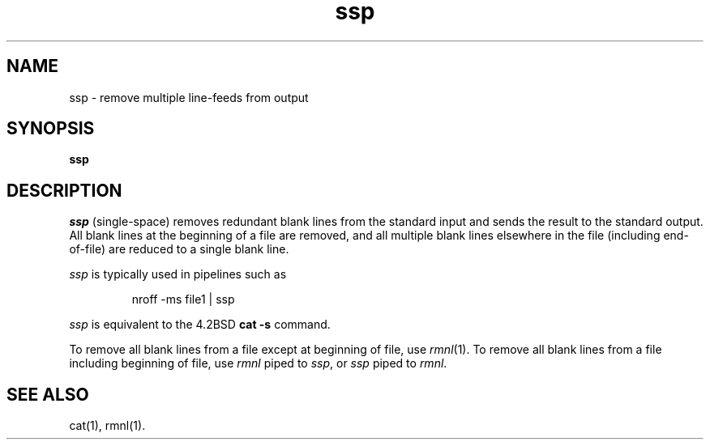 .\" $Header: ssp.1,v 66.2 90/12/13 11:03:01 clarke Exp $
.TH ssp 1
.ds )H Hewlett-Packard Company
.ds ]W HP-UX Release 8.05: June 1991
.ds Rewritten from specs by RJB.
.SH NAME
ssp \- remove multiple line-feeds from output
.SH SYNOPSIS
.B ssp
.SH DESCRIPTION
.I ssp
(single-space) removes redundant blank lines from the standard input
and sends the result to the standard output.
All blank lines at the beginning of a file are removed, and all
multiple blank lines elsewhere in the file (including end-of-file)
are reduced to a single blank line.
.PP
.I ssp
is typically used in pipelines such as
.IP
nroff\0\-ms\0file1\0|\0ssp
.PP
.I ssp
is equivalent to the 4.2BSD
.B cat \-s
command.
.PP
To remove all blank lines from a file except at beginning of file,
use
.IR rmnl (1).
To remove all blank lines from a file including beginning of file,
use
.I rmnl
piped to
.IR ssp ,
or
.I ssp
piped to
.IR rmnl .
.SH SEE ALSO
cat(1), rmnl(1).
.\"
.\" index	\fIssp\fR \- remove multiple line-feeds from output 	 \fBssp(1)\fR
.\" index	remove multiple line-feeds from output 	 \fBssp(1)\fR
.\" index	multiple line-feeds, remove from output 	 \fBssp(1)\fR
.\" index	multiple adjacent blank lines, reduce to single blank line 	 \fBssp(1)\fR
.\" index	eliminate multiple adjacent blank lines, reduce to single blank line 	 \fBssp(1)\fR
.\" index	reduce multiple adjacent blank lines to single blank line 	 \fBssp(1)\fR
.\" index	files: reduce multiple adjacent blank lines to single blank line 	 \fBssp(1)\fR
.\" index	blank lines, reduce multiple adjacent to single blank line 	 \fBssp(1)\fR
.\" index	lines, reduce multiple adjacent blank to single blank line 	 \fBssp(1)\fR
.\" index	line-feeds, remove multiple from output 	 \fBssp(1)\fR
.\"
.\" toc	\fBssp(1)\fR:\0\0\fIssp\fR 	 remove multiple line-feeds from output
.\"
.\" fileset_database	ssp.1 CMDS-AUX-MAN
